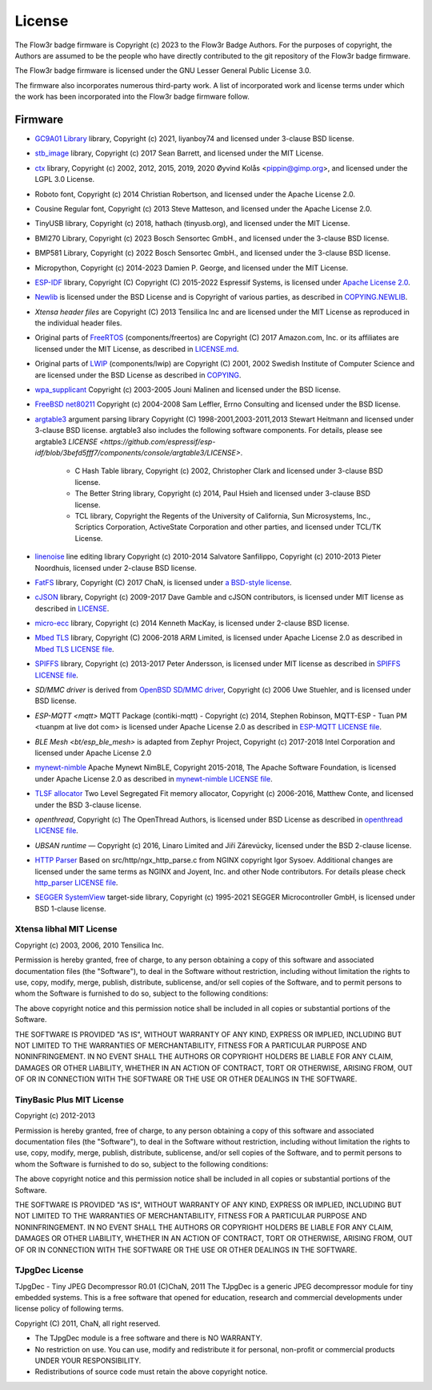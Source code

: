 License
=======

The Flow3r badge firmware is Copyright (c) 2023 to the Flow3r Badge Authors. For
the purposes of copyright, the Authors are assumed to be the people who have
directly contributed to the git repository of the Flow3r badge firmware.

The Flow3r badge firmware is licensed under the GNU Lesser General Public
License 3.0.

The firmware also incorporates numerous third-party work. A list of incorporated
work and license terms under which the work has been incorporated into the
Flow3r badge firmware follow.

Firmware
--------

* `GC9A01 Library <https://github.com/liyanboy74/gc9a01-esp-idf>`_ library, Copyright (c) 2021, liyanboy74 and licensed under 3-clause BSD license.

* `stb_image <https://github.com/nothings/stb>`_ library, Copyright (c) 2017 Sean Barrett, and licensed under the MIT License.

* `ctx <https://ctx.graphics/>`_ library, Copyright (c) 2002, 2012, 2015, 2019, 2020 Øyvind Kolås <pippin@gimp.org>, and licensed under the LGPL 3.0 License.

* Roboto font, Copyright (c) 2014 Christian Robertson, and licensed under the Apache License 2.0.

* Cousine Regular font, Copyright (c) 2013 Steve Matteson, and licensed under the Apache License 2.0.

* TinyUSB library, Copyright (c) 2018, hathach (tinyusb.org), and licensed under the MIT License.

* BMI270 Library, Copyright (c) 2023 Bosch Sensortec GmbH., and licensed under the 3-clause BSD license.

* BMP581 Library,  Copyright (c) 2022 Bosch Sensortec GmbH., and licensed under the 3-clause BSD license.

* Micropython, Copyright (c) 2014-2023 Damien P. George, and licensed under the MIT License.

* `ESP-IDF <https://github.com/espressif/esp-idf/tree/3befd5fff72aa6980514454a50233037718b611f>`_ library, Copyright (C) Copyright (C) 2015-2022 Espressif Systems, is licensed under `Apache License 2.0 <https://www.apache.org/licenses/LICENSE-2.0>`_.

* `Newlib`_ is licensed under the BSD License and is Copyright of various parties, as described in `COPYING.NEWLIB <https://github.com/bminor/newlib/blob/master/COPYING.NEWLIB>`_.

* `Xtensa header files` are Copyright (C) 2013 Tensilica Inc and are licensed under the MIT License as reproduced in the individual header files.

* Original parts of FreeRTOS_ (components/freertos) are Copyright (C) 2017 Amazon.com, Inc. or its affiliates are licensed under the MIT License, as described in `LICENSE.md <https://github.com/espressif/esp-idf/blob/master/components/freertos/FreeRTOS-Kernel/LICENSE.md>`_.

* Original parts of LWIP_ (components/lwip) are Copyright (C) 2001, 2002 Swedish Institute of Computer Science and are licensed under the BSD License as described in `COPYING <https://github.com/espressif/esp-idf/blob/master/components/freertos/FreeRTOS-Kernel/LICENSE.md>`_.

* `wpa_supplicant`_ Copyright (c) 2003-2005 Jouni Malinen and licensed under the BSD license.

* `FreeBSD net80211`_ Copyright (c) 2004-2008 Sam Leffler, Errno Consulting and licensed under the BSD license.

* `argtable3`_ argument parsing library Copyright (C) 1998-2001,2003-2011,2013 Stewart Heitmann and licensed under 3-clause BSD license. argtable3 also includes the following software components. For details, please see argtable3 `LICENSE <https://github.com/espressif/esp-idf/blob/3befd5fff7/components/console/argtable3/LICENSE>`.

    * C Hash Table library, Copyright (c) 2002, Christopher Clark and licensed under 3-clause BSD license.
    * The Better String library, Copyright (c) 2014, Paul Hsieh and licensed under 3-clause BSD license.
    * TCL library, Copyright the Regents of the University of California, Sun Microsystems, Inc., Scriptics Corporation, ActiveState Corporation and other parties, and licensed under TCL/TK License.

* `linenoise`_ line editing library Copyright (c) 2010-2014 Salvatore Sanfilippo, Copyright (c) 2010-2013 Pieter Noordhuis, licensed under 2-clause BSD license.

* `FatFS`_ library, Copyright (C) 2017 ChaN, is licensed under `a BSD-style license <https://github.com/espressif/esp-idf/blob/3befd5fff7/components/console/argtable3/LICENSE>`_.

* `cJSON`_ library, Copyright (c) 2009-2017 Dave Gamble and cJSON contributors, is licensed under MIT license as described in `LICENSE <https://github.com/espressif/esp-idf/blob/3befd5fff7/components/console/argtable3/LICENSE>`_.

* `micro-ecc`_ library, Copyright (c) 2014 Kenneth MacKay, is licensed under 2-clause BSD license.

* `Mbed TLS`_ library, Copyright (C) 2006-2018 ARM Limited, is licensed under Apache License 2.0 as described in `Mbed TLS LICENSE file <https://github.com/espressif/mbedtls/blob/65b3c08/LICENSE>`_.

* `SPIFFS`_ library, Copyright (c) 2013-2017 Peter Andersson, is licensed under MIT license as described in `SPIFFS LICENSE file <https://github.com/pellepl/spiffs/blob/0dbb3f7/LICENSE>`_.

* `SD/MMC driver` is derived from `OpenBSD SD/MMC driver`_, Copyright (c) 2006 Uwe Stuehler, and is licensed under BSD license.

* `ESP-MQTT <mqtt>` MQTT Package (contiki-mqtt) - Copyright (c) 2014, Stephen Robinson, MQTT-ESP - Tuan PM <tuanpm at live dot com> is licensed under Apache License 2.0 as described in `ESP-MQTT LICENSE file <https://github.com/espressif/esp-mqtt/blob/dffabb0/LICENSE>`_.

* `BLE Mesh <bt/esp_ble_mesh>` is adapted from Zephyr Project, Copyright (c) 2017-2018 Intel Corporation and licensed under Apache License 2.0

* `mynewt-nimble`_ Apache Mynewt NimBLE, Copyright 2015-2018, The Apache Software Foundation, is licensed under Apache License 2.0 as described in `mynewt-nimble LICENSE file <https://github.com/espressif/esp-mqtt/blob/dffabb0/LICENSE>`_.

* `TLSF allocator <https://github.com/espressif/tlsf>`_ Two Level Segregated Fit memory allocator, Copyright (c) 2006-2016, Matthew Conte, and licensed under the BSD 3-clause license.

* `openthread`, Copyright (c) The OpenThread Authors, is licensed under BSD License as described in `openthread LICENSE file <https://github.com/espressif/openthread/blob/5beae14/LICENSE>`_.

* `UBSAN runtime` — Copyright (c) 2016, Linaro Limited and Jiří Zárevúcky, licensed under the BSD 2-clause license.

* `HTTP Parser <http_parser>`_ Based on src/http/ngx_http_parse.c from NGINX copyright Igor Sysoev. Additional changes are licensed under the same terms as NGINX and Joyent, Inc. and other Node contributors. For details please check `http_parser LICENSE file <https://github.com/espressif/esp-idf/blob/3befd5fff7/components/http_parser/LICENSE.txt>`_.

* `SEGGER SystemView`_ target-side library, Copyright (c) 1995-2021 SEGGER Microcontroller GmbH, is licensed under BSD 1-clause license.

Xtensa libhal MIT License
^^^^^^^^^^^^^^^^^^^^^^^^^

Copyright (c) 2003, 2006, 2010 Tensilica Inc.

Permission is hereby granted, free of charge, to any person obtaining
a copy of this software and associated documentation files (the
"Software"), to deal in the Software without restriction, including
without limitation the rights to use, copy, modify, merge, publish,
distribute, sublicense, and/or sell copies of the Software, and to
permit persons to whom the Software is furnished to do so, subject to
the following conditions:

The above copyright notice and this permission notice shall be included
in all copies or substantial portions of the Software.

THE SOFTWARE IS PROVIDED "AS IS", WITHOUT WARRANTY OF ANY KIND,
EXPRESS OR IMPLIED, INCLUDING BUT NOT LIMITED TO THE WARRANTIES OF
MERCHANTABILITY, FITNESS FOR A PARTICULAR PURPOSE AND NONINFRINGEMENT.
IN NO EVENT SHALL THE AUTHORS OR COPYRIGHT HOLDERS BE LIABLE FOR ANY
CLAIM, DAMAGES OR OTHER LIABILITY, WHETHER IN AN ACTION OF CONTRACT,
TORT OR OTHERWISE, ARISING FROM, OUT OF OR IN CONNECTION WITH THE
SOFTWARE OR THE USE OR OTHER DEALINGS IN THE SOFTWARE.

TinyBasic Plus MIT License
^^^^^^^^^^^^^^^^^^^^^^^^^^

Copyright (c) 2012-2013

Permission is hereby granted, free of charge, to any person obtaining a copy of this software and associated documentation files (the "Software"), to deal in the Software without restriction, including without limitation the rights to use, copy, modify, merge, publish, distribute, sublicense, and/or sell copies of the Software, and to permit persons to whom the Software is furnished to do so, subject to the following conditions:

The above copyright notice and this permission notice shall be included in all copies or substantial portions of the Software.

THE SOFTWARE IS PROVIDED "AS IS", WITHOUT WARRANTY OF ANY KIND, EXPRESS OR IMPLIED, INCLUDING BUT NOT LIMITED TO THE WARRANTIES OF MERCHANTABILITY, FITNESS FOR A PARTICULAR PURPOSE AND NONINFRINGEMENT. IN NO EVENT SHALL THE AUTHORS OR COPYRIGHT HOLDERS BE LIABLE FOR ANY CLAIM, DAMAGES OR OTHER LIABILITY, WHETHER IN AN ACTION OF CONTRACT, TORT OR OTHERWISE, ARISING FROM, OUT OF OR IN CONNECTION WITH THE SOFTWARE OR THE USE OR OTHER DEALINGS IN THE SOFTWARE.

TJpgDec License
^^^^^^^^^^^^^^^

TJpgDec - Tiny JPEG Decompressor R0.01                       (C)ChaN, 2011
The TJpgDec is a generic JPEG decompressor module for tiny embedded systems.
This is a free software that opened for education, research and commercial
developments under license policy of following terms.

Copyright (C) 2011, ChaN, all right reserved.

* The TJpgDec module is a free software and there is NO WARRANTY.
* No restriction on use. You can use, modify and redistribute it for personal, non-profit or commercial products UNDER YOUR RESPONSIBILITY.
* Redistributions of source code must retain the above copyright notice.


.. _Newlib: https://sourceware.org/newlib/
.. _FreeRTOS: https://freertos.org/
.. _esptool.py: https://github.com/espressif/esptool
.. _LWIP: https://savannah.nongnu.org/projects/lwip/
.. _TinyBasic: https://github.com/BleuLlama/TinyBasicPlus
.. _miniz: https://code.google.com/archive/p/miniz/
.. _wpa_supplicant: https://w1.fi/wpa_supplicant/
.. _FreeBSD net80211: https://github.com/freebsd/freebsd-src/tree/master/sys/net80211
.. _TJpgDec: http://elm-chan.org/fsw/tjpgd/00index.html
.. _argtable3: https://github.com/argtable/argtable3
.. _linenoise: https://github.com/antirez/linenoise
.. _fatfs: http://elm-chan.org/fsw/ff/00index_e.html
.. _cJSON: https://github.com/DaveGamble/cJSON
.. _micro-ecc: https://github.com/kmackay/micro-ecc
.. _OpenBSD SD/MMC driver: https://github.com/openbsd/src/blob/f303646/sys/dev/sdmmc/sdmmc.c
.. _Mbed TLS: https://github.com/Mbed-TLS/mbedtls
.. _spiffs: https://github.com/pellepl/spiffs
.. _asio: https://github.com/chriskohlhoff/asio
.. _mqtt: https://github.com/espressif/esp-mqtt
.. _zephyr: https://github.com/zephyrproject-rtos/zephyr
.. _mynewt-nimble: https://github.com/apache/mynewt-nimble
.. _ESP-IDF Programming Guide: https://docs.espressif.com/projects/esp-idf/en/latest/
.. _sphinx_idf_theme: https://github.com/espressif/sphinx_idf_theme
.. _sphinx_rtd_theme: https://github.com/readthedocs/sphinx_rtd_theme
.. _SEGGER SystemView: https://www.segger.com/downloads/systemview/
